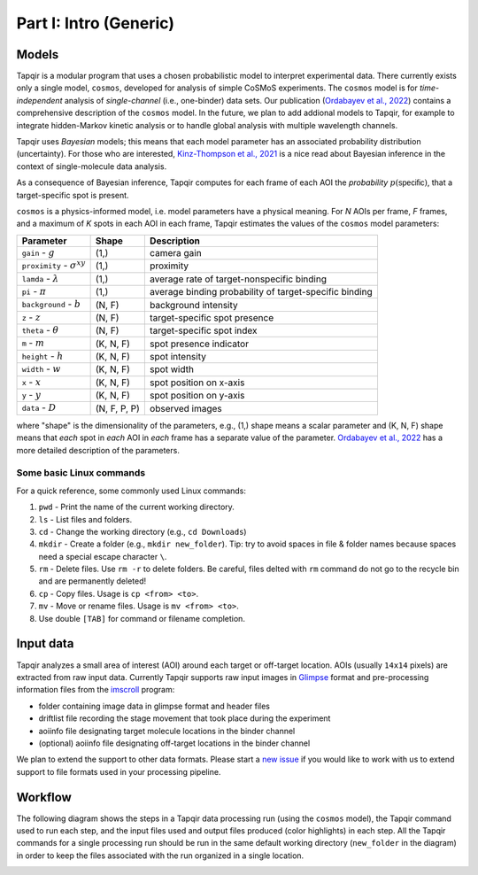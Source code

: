 Part I: Intro (Generic)
=======================

Models
------

Tapqir is a modular program that uses a chosen probabilistic model to interpret experimental data.
There currently exists only a single model, ``cosmos``, developed for analysis of simple CoSMoS
experiments. The ``cosmos`` model is for *time-independent* analysis of *single-channel* (i.e., one-binder)
data sets. Our publication (`Ordabayev et al., 2022`_) contains a comprehensive description of the
``cosmos`` model. In the future, we plan to add addional models to Tapqir, for example to integrate
hidden-Markov kinetic analysis or to handle global analysis with multiple wavelength channels.

Tapqir uses *Bayesian* models; this means that each model parameter has an associated probability
distribution (uncertainty). For those who are interested, `Kinz-Thompson et al., 2021`_ is
a nice read about Bayesian inference in the context of single-molecule data analysis.

As a consequence of Bayesian inference, Tapqir computes for each frame of each AOI the *probability*
:math:`p(\mathsf{specific})`, that a target-specific spot is present.

``cosmos`` is a physics-informed model, i.e. model parameters have a physical meaning.
For *N* AOIs per frame, *F* frames, and a maximum of *K* spots in each AOI in each frame, 
Tapqir estimates the values of the ``cosmos`` model parameters:

+-----------------+-----------+-------------------------------------+
| Parameter       | Shape     | Description                         |
+=================+===========+=====================================+
| |g| - :math:`g` | (1,)      | camera gain                         |
+-----------------+-----------+-------------------------------------+
| |sigma| - |prox|| (1,)      | proximity                           |
+-----------------+-----------+-------------------------------------+
| ``lamda`` - |ld|| (1,)      | average rate of target-nonspecific  |
|                 |           | binding                             |
+-----------------+-----------+-------------------------------------+
| ``pi`` - |pi|   | (1,)      | average binding probability of      |
|                 |           | target-specific binding             |
+-----------------+-----------+-------------------------------------+
| |bg| - |b|      | (N, F)    | background intensity                |
+-----------------+-----------+-------------------------------------+
| |z| - :math:`z` | (N, F)    | target-specific spot presence       |
+-----------------+-----------+-------------------------------------+
| |t| - |theta|   | (N, F)    | target-specific spot index          |
+-----------------+-----------+-------------------------------------+
| |m| - :math:`m` | (K, N, F) | spot presence indicator             |
+-----------------+-----------+-------------------------------------+
| |h| - :math:`h` | (K, N, F) | spot intensity                      |
+-----------------+-----------+-------------------------------------+
| |w| - :math:`w` | (K, N, F) | spot width                          |
+-----------------+-----------+-------------------------------------+
| |x| - :math:`x` | (K, N, F) | spot position on x-axis             |
+-----------------+-----------+-------------------------------------+
| |y| - :math:`y` | (K, N, F) | spot position on y-axis             |
+-----------------+-----------+-------------------------------------+
| |D| - :math:`D` | |shape|   | observed images                     |
+-----------------+-----------+-------------------------------------+

.. |ps| replace:: :math:`p(\mathsf{specific})`
.. |theta| replace:: :math:`\theta`
.. |prox| replace:: :math:`\sigma^{xy}`
.. |ld| replace:: :math:`\lambda`
.. |b| replace:: :math:`b`
.. |shape| replace:: (N, F, P, P)
.. |sigma| replace:: ``proximity``
.. |bg| replace:: ``background``
.. |h| replace:: ``height``
.. |w| replace:: ``width``
.. |D| replace:: ``data``
.. |m| replace:: ``m``
.. |z| replace:: ``z``
.. |t| replace:: ``theta``
.. |x| replace:: ``x``
.. |y| replace:: ``y``
.. |pi| replace:: :math:`\pi`
.. |g| replace:: ``gain``

where "shape" is the dimensionality of the parameters, e.g., (1,) shape means a scalar
parameter and (K, N, F) shape means that *each* spot in *each* AOI in *each* frame
has a separate value of the parameter. `Ordabayev et al., 2022`_ has a more detailed
description of the parameters.

Some basic Linux commands
^^^^^^^^^^^^^^^^^^^^^^^^^

For a quick reference, some commonly used Linux commands:

1. ``pwd`` - Print the name of the current working directory.
2. ``ls`` - List files and folders.
3. ``cd`` - Change the working directory (e.g., ``cd Downloads``)
4. ``mkdir`` - Create a folder (e.g., ``mkdir new_folder``). Tip: try to avoid spaces in file & folder
   names because spaces need a special escape character ``\``.
5. ``rm`` - Delete files. Use ``rm -r`` to delete folders. Be careful, files delted with ``rm`` command
   do not go to the recycle bin and are permanently deleted!
6. ``cp`` - Copy files. Usage is ``cp <from> <to>``.
7. ``mv`` - Move or rename files. Usage is ``mv <from> <to>``.
8. Use double ``[TAB]`` for command or filename completion.

Input data
----------

Tapqir analyzes a small area of interest (AOI) around each target or off-target location. AOIs (usually ``14x14`` pixels)
are extracted from raw input data. Currently Tapqir supports raw input images in `Glimpse`_ format and pre-processing
information files from the `imscroll`_ program:

* folder containing image data in glimpse format and header files
* driftlist file recording the stage movement that took place during the experiment
* aoiinfo file designating target molecule locations in the binder channel
* (optional) aoiinfo file designating off-target locations in the binder channel

We plan to extend the support to other data formats. Please start a `new issue`_ if you would like to work with us 
to extend support to file formats used in your processing pipeline.

Workflow
--------

The following diagram shows the steps in a Tapqir data processing run (using the ``cosmos`` model), the Tapqir command
used to run each step, and the input files used and output files produced (color highlights) in each step. All the
Tapqir commands for a single processing run should be run in the same default working directory (``new_folder`` in
the diagram) in order to keep the files associated with the run organized in a single location.

.. image:: ../Tapqir_workflow.png
   :alt: Tapqir workflow

.. _Ordabayev et al., 2022: https://doi.org/10.7554/eLife.73860
.. _Kinz-Thompson et al., 2021: https://doi.org/10.1146/annurev-biophys-082120-103921
.. _Bingham et al., 2019: https://jmlr.org/papers/v20/18-403.html
.. _Typer: https://typer.tiangolo.com/
.. _YAML: https://docs.ansible.com/ansible/latest/reference_appendices/YAMLSyntax.html
.. _Glimpse: https://github.com/gelles-brandeis/Glimpse
.. _imscroll: https://github.com/gelles-brandeis/CoSMoS_Analysis/wiki
.. _new issue: https://github.com/gelles-brandeis/tapqir/issues/new/choose
